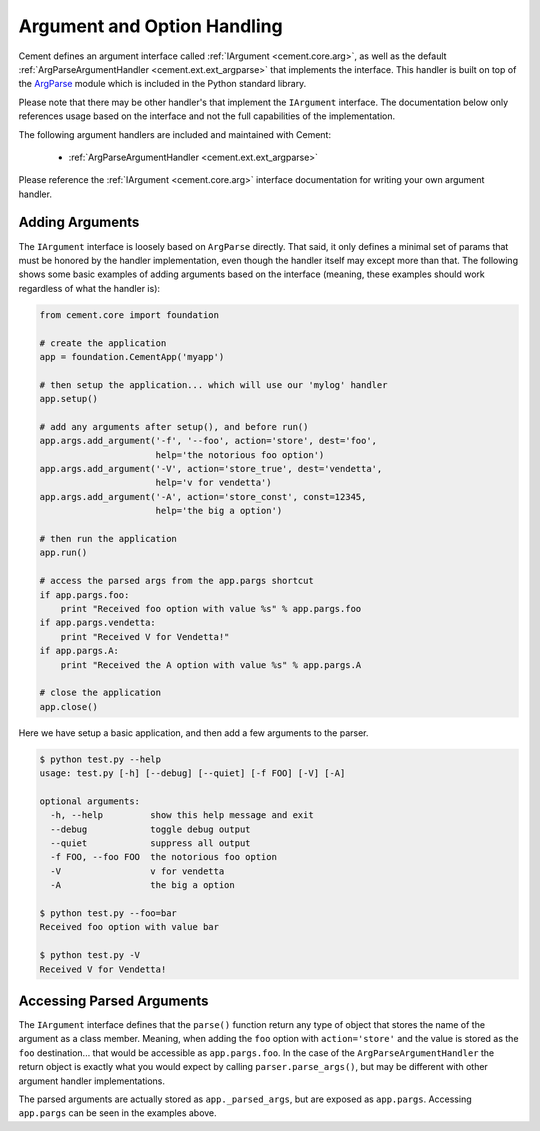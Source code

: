 Argument and Option Handling
============================

Cement defines an argument interface called
:ref:`IArgument <cement.core.arg>`, as well as the default
:ref:`ArgParseArgumentHandler <cement.ext.ext_argparse>` that implements the
interface.  This handler is built on top of the
`ArgParse <http://docs.python.org/library/argparse.html>`_ module which is
included in the Python standard library.

Please note that there may be other handler's that implement the ``IArgument``
interface.  The documentation below only references usage based on the
interface and not the full capabilities of the implementation.

The following argument handlers are included and maintained with Cement:

    * :ref:`ArgParseArgumentHandler <cement.ext.ext_argparse>`


Please reference the :ref:`IArgument <cement.core.arg>` interface
documentation for writing your own argument handler.

Adding Arguments
----------------

The ``IArgument`` interface is loosely based on ``ArgParse`` directly.  That
said, it only defines a minimal set of params that must be honored by the
handler implementation, even though the handler itself may except more than
that.  The following shows some basic examples of adding
arguments based on the interface (meaning, these examples should work
regardless of what the handler is):

.. code-block:: python

    from cement.core import foundation

    # create the application
    app = foundation.CementApp('myapp')

    # then setup the application... which will use our 'mylog' handler
    app.setup()

    # add any arguments after setup(), and before run()
    app.args.add_argument('-f', '--foo', action='store', dest='foo',
                          help='the notorious foo option')
    app.args.add_argument('-V', action='store_true', dest='vendetta',
                          help='v for vendetta')
    app.args.add_argument('-A', action='store_const', const=12345,
                          help='the big a option')

    # then run the application
    app.run()

    # access the parsed args from the app.pargs shortcut
    if app.pargs.foo:
        print "Received foo option with value %s" % app.pargs.foo
    if app.pargs.vendetta:
        print "Received V for Vendetta!"
    if app.pargs.A:
        print "Received the A option with value %s" % app.pargs.A

    # close the application
    app.close()


Here we have setup a basic application, and then add a few arguments to the
parser.

.. code-block:: text

    $ python test.py --help
    usage: test.py [-h] [--debug] [--quiet] [-f FOO] [-V] [-A]

    optional arguments:
      -h, --help         show this help message and exit
      --debug            toggle debug output
      --quiet            suppress all output
      -f FOO, --foo FOO  the notorious foo option
      -V                 v for vendetta
      -A                 the big a option

    $ python test.py --foo=bar
    Received foo option with value bar

    $ python test.py -V
    Received V for Vendetta!


Accessing Parsed Arguments
--------------------------

The ``IArgument`` interface defines that the ``parse()`` function return any
type of object that stores the name of the argument as a class member.
Meaning, when adding the ``foo`` option with ``action='store'`` and the value
is stored as the ``foo`` destination... that would be accessible as
``app.pargs.foo``.  In the case of the ``ArgParseArgumentHandler`` the return
object is exactly what you would expect by calling ``parser.parse_args()``,
but may be different with other argument handler implementations.

The parsed arguments are actually stored as ``app._parsed_args``, but are
exposed as ``app.pargs``.  Accessing ``app.pargs`` can be seen in the examples
above.


